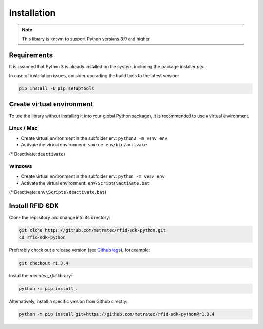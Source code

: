 Installation
============

.. note::

   This library is known to support Python versions 3.9 and higher.

Requirements
^^^^^^^^^^^^

It is assumed that Python 3 is already installed on the system, including the package installer *pip*.

In case of installation issues, consider upgrading the build tools to the latest version:

.. code:: bash

   pip install -U pip setuptools

Create virtual environment
^^^^^^^^^^^^^^^^^^^^^^^^^^

To use the library without installing it into your global Python packages, it is recommended to use a virtual environment.

Linux / Mac
"""""""""""

* Create virtual environment in the subfolder env: ``python3 -m venv env``  

* Activate the virtual environment: ``source env/bin/activate``

(* Deactivate: ``deactivate``)

Windows
"""""""

* Create virtual environment in the subfolder env: ``python -m venv env`` 

* Activate the virtual environment: ``env\Scripts\activate.bat``

(* Deactivate: ``env\Scripts\deactivate.bat``)

Install RFID SDK
^^^^^^^^^^^^^^^^

Clone the repository and change into its directory: 

.. code:: bash

   git clone https://github.com/metratec/rfid-sdk-python.git
   cd rfid-sdk-python

Preferably check out a release version (see `Github tags <https://github.com/metratec/rfid-sdk-python/tags>`_), for example: 

.. code:: bash

   git checkout r1.3.4

Install the *metratec_rfid* library: 

.. code:: bash

   python -m pip install .

Alternatively, install a specific version from Github directly:

.. code:: bash

   python -m pip install git+https://github.com/metratec/rfid-sdk-python@r1.3.4
